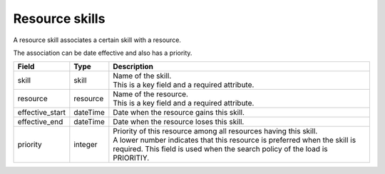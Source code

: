 ===============
Resource skills
===============

A resource skill associates a certain skill with a resource.

The association can be date effective and also has a priority.

=============== ================= ===========================================================
Field           Type              Description
=============== ================= ===========================================================
skill           skill             | Name of the skill.
                                  | This is a key field and a required attribute.
resource        resource          | Name of the resource.
                                  | This is a key field and a required attribute.
effective_start dateTime          Date when the resource gains this skill.
effective_end   dateTime          Date when the resource loses this skill.
priority        integer           | Priority of this resource among all resources having this
                                    skill.
                                  | A lower number indicates that this resource is preferred
                                    when the skill is required. This field is used when the
                                    search policy of the load is PRIORITIY.
=============== ================= ===========================================================

